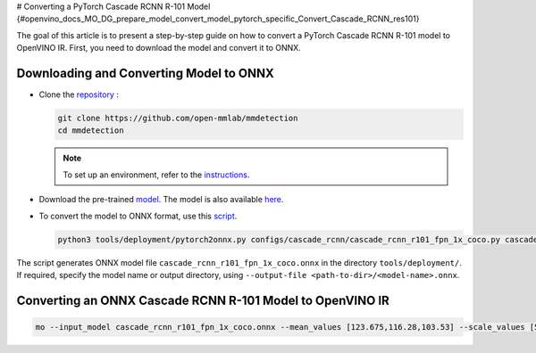 # Converting a PyTorch Cascade RCNN R-101 Model {#openvino_docs_MO_DG_prepare_model_convert_model_pytorch_specific_Convert_Cascade_RCNN_res101}


.. meta::
   :description: Learn how to convert a Cascade RCNN R-101 
                 model from PyTorch to the OpenVINO Intermediate Representation.


The goal of this article is to present a step-by-step guide on how to convert a PyTorch Cascade RCNN R-101 model to OpenVINO IR. First, you need to download the model and convert it to ONNX.

Downloading and Converting Model to ONNX
########################################

* Clone the `repository <https://github.com/open-mmlab/mmdetection>`__ :

  .. code-block:: sh

     git clone https://github.com/open-mmlab/mmdetection
     cd mmdetection


  .. note::

     To set up an environment, refer to the `instructions <https://github.com/open-mmlab/mmdetection/blob/master/docs/en/get_started.md#installation>`__.

* Download the pre-trained `model <https://download.openmmlab.com/mmdetection/v2.0/cascade_rcnn/cascade_rcnn_r101_fpn_1x_coco/cascade_rcnn_r101_fpn_1x_coco_20200317-0b6a2fbf.pth>`__. The model is also available `here <https://github.com/open-mmlab/mmdetection/blob/master/configs/cascade_rcnn/README.md>`__.

* To convert the model to ONNX format, use this `script <https://github.com/open-mmlab/mmdetection/blob/master/tools/deployment/pytorch2onnx.py>`__.

  .. code-block:: sh

     python3 tools/deployment/pytorch2onnx.py configs/cascade_rcnn/cascade_rcnn_r101_fpn_1x_coco.py cascade_rcnn_r101_fpn_1x_coco_20200317-0b6a2fbf.pth --output-file    cascade_rcnn_r101_fpn_1x_coco.onnx


The script generates ONNX model file ``cascade_rcnn_r101_fpn_1x_coco.onnx`` in the directory ``tools/deployment/``. If required, specify the model name or output directory, using ``--output-file <path-to-dir>/<model-name>.onnx``.

Converting an ONNX Cascade RCNN R-101 Model to OpenVINO IR
##########################################################

.. code-block:: sh

   mo --input_model cascade_rcnn_r101_fpn_1x_coco.onnx --mean_values [123.675,116.28,103.53] --scale_values [58.395,57.12,57.375]


